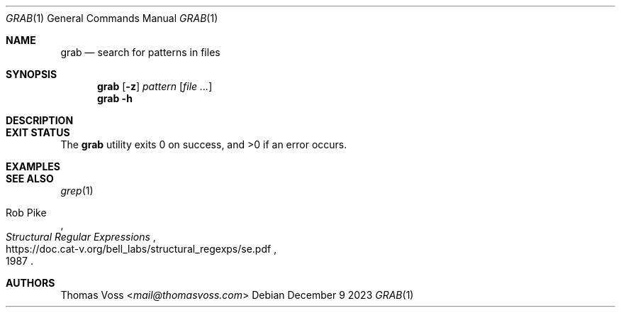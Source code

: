 .Dd December 9 2023
.Dt GRAB 1
.Os
.Sh NAME
.Nm grab
.Nd search for patterns in files
.Sh SYNOPSIS
.Nm
.Op Fl z
.Ar pattern
.Op Ar
.Nm
.Fl h
.Sh DESCRIPTION
.Sh EXIT STATUS
.Ex -std
.Sh EXAMPLES
.Sh SEE ALSO
.Xr grep 1
.Rs
.%A Rob Pike
.%D 1987
.%T Structural Regular Expressions
.%U https://doc.cat-v.org/bell_labs/structural_regexps/se.pdf
.Re
.Sh AUTHORS
.An Thomas Voss Aq Mt mail@thomasvoss.com
